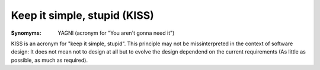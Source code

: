 .. _keep_it_simple_stupid:

*****************************
Keep it simple, stupid (KISS)
*****************************

:Synomyms: YAGNI (acronym for "You aren't gonna need it")

KISS is an acronym for "keep it simple, stupid". This principle may not be
missinterpreted in the context of software design: It does not mean not to
design at all but to evolve the design dependend on the current requirements
(As little as possible, as much as required).
